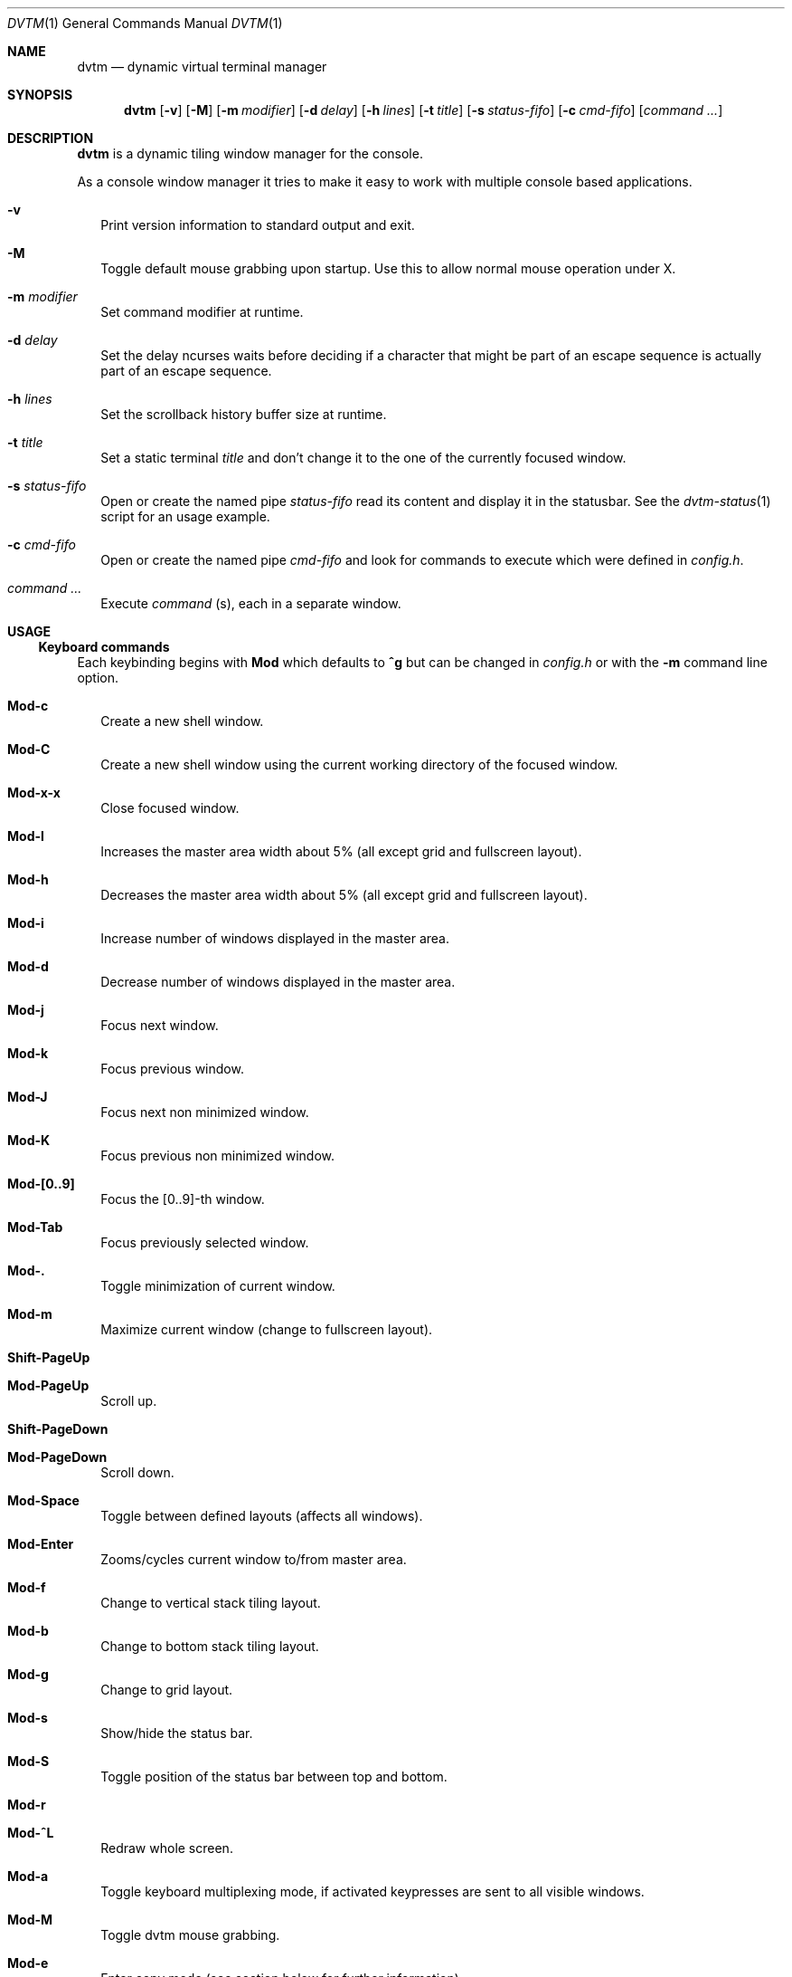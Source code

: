 .Dd $Mdocdate: December 27 2016 $
.Dt DVTM 1
.Os
.Sh NAME
.Nm dvtm
.Nd dynamic virtual terminal manager
.
.
.Sh SYNOPSIS
.
.Nm
.Op Fl v
.Op Fl M
.Op Fl m Ar modifier
.Op Fl d Ar delay
.Op Fl h Ar lines
.Op Fl t Ar title
.Op Fl s Ar status-fifo
.Op Fl c Ar cmd-fifo
.Op Ar command Ar ...
.
.
.Sh DESCRIPTION
.
.Nm
is a dynamic tiling window manager for the console.
.Pp
As a console window manager it tries to make it easy to work with multiple
console based applications.
.
.Bl -tag -width 8
.It Fl v
Print version information to standard output and exit.
.
.It Fl M
Toggle default mouse grabbing upon startup. Use this to allow normal mouse operation
under X.
.
.It Fl m Ar modifier
Set command modifier at runtime.
.
.It Fl d Ar delay
Set the delay ncurses waits before deciding if a character that might be
part of an escape sequence is actually part of an escape sequence.
.
.It Fl h Ar lines
Set the scrollback history buffer size at runtime.
.
.It Fl t Ar title
Set a static terminal
.Ar title
and don't change it to the one of the currently focused window.
.
.It Fl s Ar status-fifo
Open or create the named pipe
.Pa status-fifo
read its content and display it in the statusbar. See the
.Xr dvtm-status 1
script for an usage example.
.
.It Fl c Ar cmd-fifo
Open or create the named pipe
.Pa cmd-fifo
and look for commands to execute which were defined in
.Pa config.h .
.
.It Ar command Ar ...
Execute
.Ar command
(s), each in a separate window.
.El
.
.
.Sh USAGE
.
.Ss Keyboard commands
.
Each keybinding begins with
.Ic Mod
which defaults to
.Ic ^g
but can be changed in
.Pa config.h
or with the
.Fl m
command line option.
.
.Bl -tag -width 8
.It Ic Mod-c
Create a new shell window.
.
.It Ic Mod-C
Create a new shell window using the current working directory of the focused window.
.
.It Ic Mod-x-x
Close focused window.
.
.It Ic Mod-l
Increases the master area width about 5% (all except grid and
fullscreen layout).
.
.It Ic Mod-h
Decreases the master area width about 5% (all except grid and
fullscreen layout).
.
.It Ic Mod-i
Increase number of windows displayed in the master area.
.
.It Ic Mod-d
Decrease number of windows displayed in the master area.
.
.It Ic Mod-j
Focus next window.
.
.It Ic Mod-k
Focus previous window.
.
.It Ic Mod-J
Focus next non minimized window.
.
.It Ic Mod-K
Focus previous non minimized window.
.
.It Ic Mod-[0..9]
Focus the [0..9]-th window.
.
.It Ic Mod-Tab
Focus previously selected window.
.
.It Ic Mod-.
Toggle minimization of current window.
.
.It Ic Mod-m
Maximize current window (change to fullscreen layout).
.
.It Ic Shift-PageUp
.It Ic Mod-PageUp
Scroll up.
.
.It Ic Shift-PageDown
.It Ic Mod-PageDown
Scroll down.
.
.It Ic Mod-Space
Toggle between defined layouts (affects all windows).
.
.It Ic Mod-Enter
Zooms/cycles current window to/from master area.
.
.It Ic Mod-f
Change to vertical stack tiling layout.
.
.It Ic Mod-b
Change to bottom stack tiling layout.
.
.It Ic Mod-g
Change to grid layout.
.
.It Ic Mod-s
Show/hide the status bar.
.
.It Ic Mod-S
Toggle position of the status bar between top and bottom.
.
.It Ic Mod-r
.
.It Ic Mod-^L
Redraw whole screen.
.
.It Ic Mod-a
Toggle keyboard multiplexing mode, if activated keypresses are sent to all
visible windows.
.
.It Ic Mod-M
Toggle dvtm mouse grabbing.
.
.It Ic Mod-e
Enter copy mode (see section below for further information).
.
.It Ic Mod-/
Enter copy mode and start searching forward (assumes a vi-like editor).
.
.It Ic Mod-p
Paste last copied text from copy mode at current cursor position.
.
.It Ic Mod-?
Show this manual page.
.
.It Ic Mod-Mod
Send the Mod key.
.
.It Ic Mod-F[1..n]
.It Ic Mod-v-[1..n]
View all windows with n-th tag.
.
.It Ic Mod-0
View all windows with any tag.
.
.It Ic Mod-v-Tab
Toggles to the previously selected tags.
.
.It Ic Mod-V-[1..n]
Add/remove all windows with nth tag to/from the view.
.
.It Ic Mod-t-[1..n]
Apply nth tag to focused window.
.
.It Ic Mod-T-[1..n]
Add/remove nth tag to/from focused window.
.
.It Ic Mod-q-q
Quit dvtm.
.El
.
.
.Ss Mouse commands
.
By default dvtm captures mouse events to provide the actions listed below.
Unfortunately this interferes with the standard X copy and paste mechanism.
To work around this you need to hold down
.Ic Shift
while selecting or pasting text.
Alternatively you can disable mouse support at compile time, start dvtm with the
.Fl M
flag or toggle mouse support during runtime with
.Ic Mod-M .
.
.Bl -tag -width 8
.It Ic Button1 click
Focus window.
.
.It Ic Button1 double click
Focus window and toggle maximization.
.
.It Ic Button2 click
Zoom/cycle current window to/from master area.
.
.It Ic Button3 click
Toggle minimization of current window.
.El
.
.
.Ss Copy mode
.
Copy mode gives easy access to past output by piping it to
.Xr dvtm-editor 1 ,
opening an editor.
What the editor writes will be stored in an internal register and can be pasted
into other clients (via
.Ic Mod-p ).
.
.
.Sh ENVIRONMENT VARIABLES
.
.Bl -tag -width 8
.It Ev DVTM
Each process spawned by dvtm will have this variable set to the dvtm version
it is running under.
.
.It Ev DVTM_WINDOW_ID
Each process also has access to its constant and unique window id.
.
.It Ev DVTM_CMD_FIFO
If the -c command line argument was specified upon dvtm startup, this variable
will be set to the file name of the named pipe. Thus allowing the process
to send commands back to dvtm.
.
.It Ev DVTM_TERM
By default dvtm uses its own terminfo file and therefore sets
.Ev TERM=dvtm
within the client windows. This can be overridden by setting the
.Ev DVTM_TERM
environment variable to a valid terminal name before launching dvtm.
.
.It Ev DVTM_EDITOR
When entering the copymode dvtm pipes the whole scroll back buffer to
.Xr dvtm-editor 1
which opens the content in
.Ev DVTM_EDITOR ,
with fallbacks to
.Ev VISUAL ,
.Ev EDITOR
and
.Xr vi 1
.Pa config.h
is used instead.
.El
.
.
.Sh EXAMPLE
.
See the
.Xr dvtm-status 1
script as an example of how to display text in the status bar.
.
.
.Sh FILES
.
.Nm
is customized by creating a custom
.Pa config.h
and (re)compiling the source code.
This keeps it fast, secure and simple.
.
.
.Sh SEE ALSO
.
.Xr abduco 1 ,
.Xr dvtm-status 1
.
.
.Sh AUTHOR
.
dvtm is written
.An Marc André Tanner Aq Mt mat at brain-dump.org
